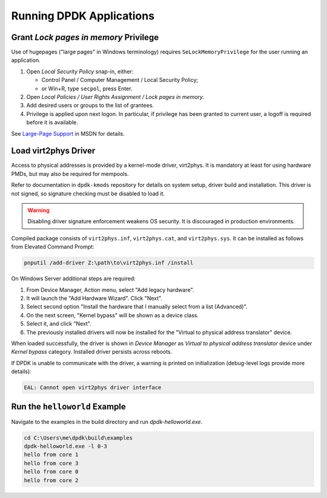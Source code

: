 ..  SPDX-License-Identifier: BSD-3-Clause
    Copyright(c) 2020 Dmitry Kozlyuk

Running DPDK Applications
=========================

Grant *Lock pages in memory* Privilege
--------------------------------------

Use of hugepages ("large pages" in Windows terminology) requires
``SeLockMemoryPrivilege`` for the user running an application.

1. Open *Local Security Policy* snap-in, either:

   * Control Panel / Computer Management / Local Security Policy;
   * or Win+R, type ``secpol``, press Enter.

2. Open *Local Policies / User Rights Assignment / Lock pages in memory.*

3. Add desired users or groups to the list of grantees.

4. Privilege is applied upon next logon. In particular, if privilege has been
   granted to current user, a logoff is required before it is available.

See `Large-Page Support`_ in MSDN for details.

.. _Large-Page Support: https://docs.microsoft.com/en-us/windows/win32/memory/large-page-support


Load virt2phys Driver
---------------------

Access to physical addresses is provided by a kernel-mode driver, virt2phys.
It is mandatory at least for using hardware PMDs, but may also be required
for mempools.

Refer to documentation in ``dpdk-kmods`` repository for details on system
setup, driver build and installation. This driver is not signed, so signature
checking must be disabled to load it.

.. warning::

    Disabling driver signature enforcement weakens OS security.
    It is discouraged in production environments.

Compiled package consists of ``virt2phys.inf``, ``virt2phys.cat``,
and ``virt2phys.sys``. It can be installed as follows
from Elevated Command Prompt:

.. code-block:: console

    pnputil /add-driver Z:\path\to\virt2phys.inf /install

On Windows Server additional steps are required:

1. From Device Manager, Action menu, select "Add legacy hardware".
2. It will launch the "Add Hardware Wizard". Click "Next".
3. Select second option "Install the hardware that I manually select
   from a list (Advanced)".
4. On the next screen, "Kernel bypass" will be shown as a device class.
5. Select it, and click "Next".
6. The previously installed drivers will now be installed for the
   "Virtual to physical address translator" device.

When loaded successfully, the driver is shown in *Device Manager* as *Virtual
to physical address translator* device under *Kernel bypass* category.
Installed driver persists across reboots.

If DPDK is unable to communicate with the driver, a warning is printed
on initialization (debug-level logs provide more details):

.. code-block:: text

    EAL: Cannot open virt2phys driver interface



Run the ``helloworld`` Example
------------------------------

Navigate to the examples in the build directory and run `dpdk-helloworld.exe`.

.. code-block:: console

    cd C:\Users\me\dpdk\build\examples
    dpdk-helloworld.exe -l 0-3
    hello from core 1
    hello from core 3
    hello from core 0
    hello from core 2
